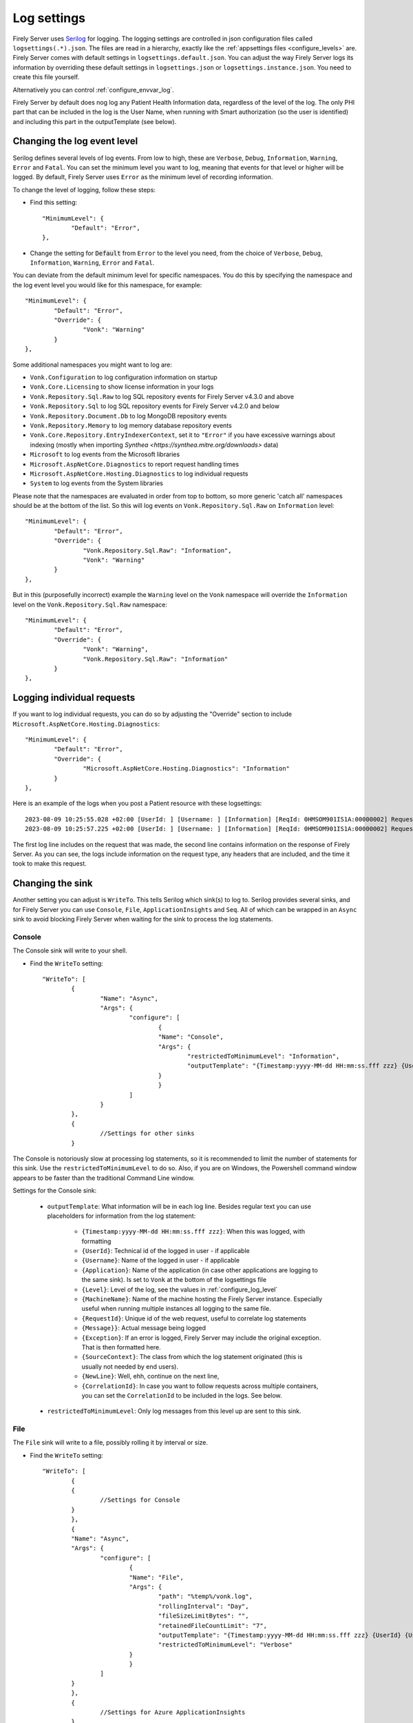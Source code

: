 .. _configure_log:

Log settings
============

Firely Server uses `Serilog <https://serilog.net/>`__ for logging. The logging settings are controlled in json configuration files called ``logsettings(.*).json``. The files are read in a hierarchy, exactly like the :ref:`appsettings files <configure_levels>` are.
Firely Server comes with default settings in ``logsettings.default.json``. You can adjust the way Firely Server logs its information by overriding these default settings in ``logsettings.json`` or ``logsettings.instance.json``. You need to create this file yourself.

Alternatively you can control :ref:`configure_envvar_log`.

Firely Server by default does nog log any Patient Health Information data, regardless of the level of the log. The only PHI part that can be included in the log is the User Name, when running with Smart authorization (so the user is identified) and including this part in the outputTemplate (see below). 

.. _configure_log_level:

Changing the log event level
----------------------------
Serilog defines several levels of log events. From low to high, these are ``Verbose``, ``Debug``, ``Information``,
``Warning``, ``Error`` and ``Fatal``. You can set the minimum level you want to log, meaning that events for that
level or higher will be logged. By default, Firely Server uses ``Error`` as the minimum level of recording information.

To change the level of logging, follow these steps:

*	Find this setting::

		"MinimumLevel": {
			"Default": "Error",
		},

*	Change the setting for :code:`Default` from ``Error`` to the level you need, from the choice of
	``Verbose``, ``Debug``, ``Information``, ``Warning``, ``Error`` and ``Fatal``.

You can deviate from the default minimum level for specific namespaces. You do this by specifying the namespace
and the log event level you would like for this namespace, for example::

	"MinimumLevel": {
		"Default": "Error",
		"Override": {
			"Vonk": "Warning"
		}
	},

Some additional namespaces you might want to log are:

- ``Vonk.Configuration`` to log configuration information on startup
- ``Vonk.Core.Licensing`` to show license information in your logs
- ``Vonk.Repository.Sql.Raw`` to log SQL repository events for Firely Server v4.3.0 and above
- ``Vonk.Repository.Sql`` to log SQL repository events for Firely Server v4.2.0 and below
- ``Vonk.Repository.Document.Db`` to log MongoDB repository events 
- ``Vonk.Repository.Memory`` to log memory database repository events
- ``Vonk.Core.Repository.EntryIndexerContext``, set it to ``"Error"`` if you have excessive warnings about indexing (mostly when importing `Synthea <https://synthea.mitre.org/downloads>` data)
- ``Microsoft`` to log events from the Microsoft libraries
- ``Microsoft.AspNetCore.Diagnostics`` to report request handling times
- ``Microsoft.AspNetCore.Hosting.Diagnostics`` to log individual requests
- ``System`` to log events from the System libraries

Please note that the namespaces are evaluated in order from top to bottom, so more generic 'catch all' namespaces should be at the bottom of the list. 
So this will log events on ``Vonk.Repository.Sql.Raw`` on ``Information`` level::

	"MinimumLevel": {
		"Default": "Error",
		"Override": {
			"Vonk.Repository.Sql.Raw": "Information",
			"Vonk": "Warning"
		}
	},

But in this (purposefully incorrect) example the ``Warning`` level on the ``Vonk`` namespace will override the ``Information`` level on the ``Vonk.Repository.Sql.Raw`` namespace::

	"MinimumLevel": {
		"Default": "Error",
		"Override": {
			"Vonk": "Warning",
			"Vonk.Repository.Sql.Raw": "Information"
		}
	},

.. _logging_individual_requests:

Logging individual requests 
---------------------------

If you want to log individual requests, you can do so by adjusting the "Override" section to include ``Microsoft.AspNetCore.Hosting.Diagnostics``::

	"MinimumLevel": {
		"Default": "Error",
		"Override": {
			"Microsoft.AspNetCore.Hosting.Diagnostics": "Information"
		}
	},


Here is an example of the logs when you post a Patient resource with these logsettings::

	2023-08-09 10:25:55.028 +02:00 [UserId: ] [Username: ] [Information] [ReqId: 0HMSOM901IS1A:00000002] Request starting HTTP/1.1 POST http://localhost:4080/Patient application/fhir+json 164
 	2023-08-09 10:25:57.225 +02:00 [UserId: ] [Username: ] [Information] [ReqId: 0HMSOM901IS1A:00000002] Request finished HTTP/1.1 POST http://localhost:4080/Patient application/fhir+json 164 - 201 340 application/fhir+json;+fhirVersion=4.0;+charset=utf-8 2199.2748ms

The first log line includes on the request that was made, the second line contains information on the response of Firely Server.
As you can see, the logs include information on the request type, any headers that are included, and the time it took to make this request.

.. _configure_log_sinks:
 
Changing the sink
-----------------
Another setting you can adjust is ``WriteTo``. This tells Serilog which sink(s) to log to.
Serilog provides several sinks, and for Firely Server you can use ``Console``, ``File``, ``ApplicationInsights`` and ``Seq``. All of which can be wrapped in an ``Async`` sink to avoid blocking Firely Server when waiting for the sink to process the log statements.

Console
^^^^^^^

The Console sink will write to your shell.

*	Find the ``WriteTo`` setting::

		"WriteTo": [
			{
				"Name": "Async",
				"Args": {
					"configure": [
						{
						"Name": "Console",
						"Args": {
							"restrictedToMinimumLevel": "Information",
							"outputTemplate": "{Timestamp:yyyy-MM-dd HH:mm:ss.fff zzz} {UserId} {Username} [{Level}] [ReqId: {RequestId}] {Message}{NewLine}{Exception}"
						}
						}
					]
				}
			},
			{
				//Settings for other sinks
			}

The Console is notoriously slow at processing log statements, so it is recommended to limit the number of statements for this sink. Use the ``restrictedToMinimumLevel`` to do so. Also, if you are on Windows, the Powershell command window appears to be faster than the traditional Command Line window.

Settings for the Console sink:

	* ``outputTemplate``: What information will be in each log line. Besides regular text you can use placeholders for information from the log statement:
	
		* ``{Timestamp:yyyy-MM-dd HH:mm:ss.fff zzz}``: When this was logged, with formatting
		* ``{UserId}``: Technical id of the logged in user - if applicable
		* ``{Username}``: Name of the logged in user - if applicable
		* ``{Application}``: Name of the application (in case other applications are logging to the same sink). Is set to ``Vonk`` at the bottom of the logsettings file
		* ``{Level}``: Level of the log, see the values in :ref:`configure_log_level`
		* ``{MachineName}``: Name of the machine hosting the Firely Server instance. Especially useful when running multiple instances all logging to the same file.
		* ``{RequestId}``: Unique id of the web request, useful to correlate log statements
		* ``{Message}}``: Actual message being logged
		* ``{Exception}``: If an error is logged, Firely Server may include the original exception. That is then formatted here.
		* ``{SourceContext}``: The class from which the log statement originated (this is usually not needed by end users).
		* ``{NewLine}``: Well, ehh, continue on the next line,
		* ``{CorrelationId}``: In case you want to follow requests across multiple containers, you can set the ``CorrelationId`` to be included in the logs. See below.

	* ``restrictedToMinimumLevel``: Only log messages from this level up are sent to this sink.


File
^^^^

The ``File`` sink will write to a file, possibly rolling it by interval or size.

*	Find the ``WriteTo`` setting::

		"WriteTo": [
			{
			{ 
				//Settings for Console
			}
			},
			{
			"Name": "Async",
			"Args": {
				"configure": [
					{
					"Name": "File",
					"Args": {
						"path": "%temp%/vonk.log",
						"rollingInterval": "Day",
						"fileSizeLimitBytes": "",
						"retainedFileCountLimit": "7",
						"outputTemplate": "{Timestamp:yyyy-MM-dd HH:mm:ss.fff zzz} {UserId} {Username} [{Application}] [{Level}] [Machine: {MachineName}] [ReqId: {RequestId}] {Message}{NewLine}{Exception}",
						"restrictedToMinimumLevel": "Verbose"
					}
					}
				]
			}
			},
			{ 
				//Settings for Azure ApplicationInsights
			}

*	Under ``File``, change the location of the logfiles by editing the value for ``path``.
	For example::

		{
			"Name": "RollingFile",
			"Args": { 
				"path": "c:/logfiles/vonk.log" 
			}
		},

	Other values that you can set for the File log are:

	* ``rollingInterval``: When this interval expires, the log system will start a new file. The start datetime of each interval is added to the filename. Valid values are ``Infinite``, ``Year``, ``Month``, ``Day``, ``Hour``, ``Minute``. 
	* ``fileSizeLimitBytes``: Limit the size of the log file, which is 1GB by default. When it is full, the log system will start a new file.
	* ``retainedFileCountLimit``: If more than this number of log files is written, the oldest will be deleted. Default value is 31. Explicitly setting it to an empty value means files are never deleted.
	* ``outputTemplate``: as described for `Console`_.
	* ``restrictedToMinimumLevel``: as described for `Console`_.

.. _configure_log_insights:

Application Insights
^^^^^^^^^^^^^^^^^^^^

Firely Server can also log to Azure Application Insights ("Application Insights Telemetry"). What you need to do:

#. Create an Application Insights instance on Azure.
#. Get the ConnectionString from the Properties blade of this instance.
#. Add the correct sink to the logsettings.json::

		"WriteTo": [
			{
				"Name": "ApplicationInsights",
				"Args": {
					"connectionString": "[your connection string here]", 
					"telemetryConverter": "Serilog.Sinks.ApplicationInsights.TelemetryConverters.TraceTelemetryConverter, Serilog.Sinks.ApplicationInsights" 
					"restrictedToMinimumLevel": "Verbose" //Or a higher level
				}
			},
		],

#. This also enables Dependency Tracking for access to your database. This works for both SQL Server and MongoDB. And for the log sent to `Seq`_ if you enabled that.
#. If you set the level for Application Insights to ``Verbose``, and combine that with `Database details`_, you get all the database commands right into Application Insights.

Seq
^^^

`Seq <https://datalust.co/seq>`_ is a web interface to easily inspect structured logs.

For the ``Seq`` sink, you can also specify arguments. One of them is the server URL for your
Seq server::

		"WriteTo": [
			{
				"Name": "Seq",
				"Args": { "serverUrl": "http://localhost:5341" }
			}

* Change ``serverUrl`` to the URL of your Seq server
* ``restrictedToMinimumLevel``: as described for `Console`_.

Elasticsearch
^^^^^^^^^^^^^

`Elasticsearch <https://www.elastic.co/elasticsearch>`_ is a search engine based on the Lucene library. It provides a distributed, multitenant-capable full-text search engine with an HTTP web interface and schema-free JSON documents.

For the ``Elasticsearch`` sink, you can also specify arguments. One of them is the nodeUris for your
Elasticsearch server::

		"WriteTo": [
			{
  				"Name": "Elasticsearch",
				"Args": {
					"nodeUris": "http://localhost:9200",
					"connectionGlobalHeaders": "Authorization=..."
				}
			}

* Change ``nodeUris`` to the URL of your Elasticsearch node
* Change ``connectionGlobalHeaders``: if you need to add headers to the request. For example, if you need to authenticate to your Elasticsearch server, you can add the ``Authorization`` header here.
* ``restrictedToMinimumLevel``: as described for `Console`_.
* More details can be found in sinks `Github repo <https://github.com/serilog-contrib/serilog-sinks-elasticsearch>`_ and `Elasticsearch docs <https://www.elastic.co/guide/en/ecs-logging/dotnet/current/serilog-data-shipper.html>`_.

MongoDb
^^^^^^^

Firely Server can also log to MongoDb. 

* Add the correct sink to the logsettings.json::

		"WriteTo": [
			{
  				"Name": "MongoDBBson",
  				"Args": {
    				"databaseUrl": "mongodb://username:password@localhost:27017/<db name>",
    				"collectionName": "vonklogs",
    				"cappedMaxSizeMb": "1024",
    				"cappedMaxDocuments": "50000",
    				"rollingInterval": "Month"
  				}
			}

* Change ``databaseUrl`` to match your MongoDb server.
* Change ``collection name`` where you want to store logs
* ``restrictedToMinimumLevel``: as described for `Console`_.

AWS Cloudwatch
^^^^^^^^^^^^^^
Firely Server can also log to AWS Cloudwatch. What you need to do:

#. Create a user with restricted privilages in AWS that can write to Cloudwatch as described `here <https://docs.aws.amazon.com/sdkref/latest/guide/access-iam-users.html>`_
#. Specify the credentials and the region in configuration files or through environment variables as described `here <https://docs.aws.amazon.com/sdkref/latest/guide/creds-config-files.html>`_
#. Add the correct sink to the logsettings.json::

		"WriteTo": [
			{
				"Name": "AmazonCloudWatch",
				"Args": {
					"logGroup": "<the name of your log group>",
					"logStreamPrefix": "<the description to prefix your log stream>", 
					"restrictedToMinimumLevel": "Verbose" //Or a higher level
				}
			},
		],

Splunk
^^^^^^
Firely Server can also log to Splunk. What you need to do:

#. Setup a Splunk environment as described by the Splunk documentation
#. Create a ``HTTP Event Collector`` for the application, save the ``Token Value`` for later use
#. Check in the ``Global Settings`` in the ``HTTP Event Collector`` screen which port is used
#. Add the correct sink to the logsettings.json::

		"WriteTo": [
			{
                "Name": "EventCollector",
                "Args": {
                    "splunkHost": "<splunk endpoint>", // e.g. https://splunk:8088
                    "eventCollectorToken": "<token value>"
                }
            }
		],


.. _configure_log_database:

Database details
----------------
Whether you use MongoDB or SQL Server, you can have Firely Server log in detail what happens towards your database. Just set the appropriate loglevel to 'Verbose'::

	"MinimumLevel": {
		"Default": "Error",
		"Override": {
			"Vonk.Repository": "Verbose"
		}
	},

You can also control the logsettings for the different repositories more finely granulated::

	"MinimumLevel": {
		"Default": "Error",
		"Override": {
			// (for versions before FS 4.6.0)
			"Vonk.Repository.Sql": "Verbose",
			// OR (for FS 4.6.0 or later AND if Sql.Raw is enabled)
			"Vonk.Repository.Sql.Raw": "Verbose",
			// OR (for MongoDb)
			"Vonk.Repository.Document.Db": "Verbose",
			// OR (for SQLite)
			"Vonk.Repository": "Verbose",
			"Microsoft.EntityFrameworkCore": "Verbose"
		}
	},

Remember to adjust your sink settings so that ``"restrictedToMinimumLevel": "Verbose"`` is set. If you do so you probably don't want all this detail in your console sink, so you can limit the level for that, see `Console`_ above.

.. _configure_log_database_query_params:

SQL query parameter logging
^^^^^^^^^^^^^^^^^^^^^^^^^^^

It might be useful to log SQL queries that Firely Server executes against your database. You can get even more insights into what is happening when SQL query parameter values also get logged.
However, this cannot be enabled by default due to data privacy concerns.

You can enable SQL query parameter values logging by setting the ``LogSqlQueryParameterValues`` to ``true`` for the corresponding database in your ``appsettings.instance.json``. Example::

	{
		"Administration": {
			"SqlDbOptions": {
				"ConnectionString": "<connection string>",
				"LogSqlQueryParameterValues": true // Add this line to your config file to log SQL query param values for your SQL Server Administration database
			}
		},
		// OR:
		{
			"SQLiteDbOptions": {
				"ConnectionString": "<connection string>",
				"LogSqlQueryParameterValues": true // Add this line to your config file to log SQL query param values for your Sqlite Data database
			}
		}
	}

.. _setting_correlation_id:

Setting CorrelationId for tracing requests across multiple services
-------------------------------------------------------------------

Firely Server can log a ``RequestId`` to identify individual requests, but this is an auto-generated GUID and cannot be adjusted. This is tricky if you want to log requests across multiple services/containers, how to recognize a particular request from EHR to Firely Server if the ``RequestId`` is set automatically?
As an answer to this, it is possible to set a ``CorrelationId`` for requests in both the normal logging as the :ref:`audit logging <configure_audit_log_file>`. The ``CorrelationId`` can be set manually by adding a header to the request that needs to be traced. Note that you can give any name to this header, as long as it matches the ``headerKey`` in the "Enrich" section of your logsettings.
This section needs to be adjusted to include the ``WithCorrelationIdHeader`` setting::

	"Enrich": [
		"FromLogContext",
		"WithMachineName",
		{
		"Name": "WithCorrelationIdHeader",
		"Args": {
			"headerKey": "custom-correlation-id"
			}
		}
	],

Be sure to add ``[CorrId: {CorrelationId}]`` to your "outputTemplate" settings to view the ``CorrelationId`` in the logs. Below is an example of the resulting loglines when the ``custom-correlation-id`` header is set to "My custom correlation Id"::

	2023-08-09 11:22:15.901 +02:00 [UserId: ] [Username: ] [Information] [ReqId: 0HMSON8FK36UF:00000002] [CorrId: My custom correlation Id] Request starting HTTP/1.1 GET http://localhost:4080/Patient - -
	2023-08-09 11:22:17.884 +02:00 [UserId: ] [Username: ] [Information] [ReqId: 0HMSON8FK36UF:00000002] [CorrId: My custom correlation Id] Request finished HTTP/1.1 GET http://localhost:4080/Patient - - - 200 6642 application/fhir+json;+fhirVersion=4.0;+charset=utf-8 1986.1211ms

Note that if this header is not included in the request, Firely Server will automatically assign a GUID to ``CorrelationId``.
 
.. _enrichResourceInformation:

Enrich logs with resource type and id
-------------------------------------

To enrich the logs with Resource type and id, you can add ``WithResource`` to the ``Enrich`` section of the logsettings.*.json::

	"Enrich": [
		"WithResource"
	],

